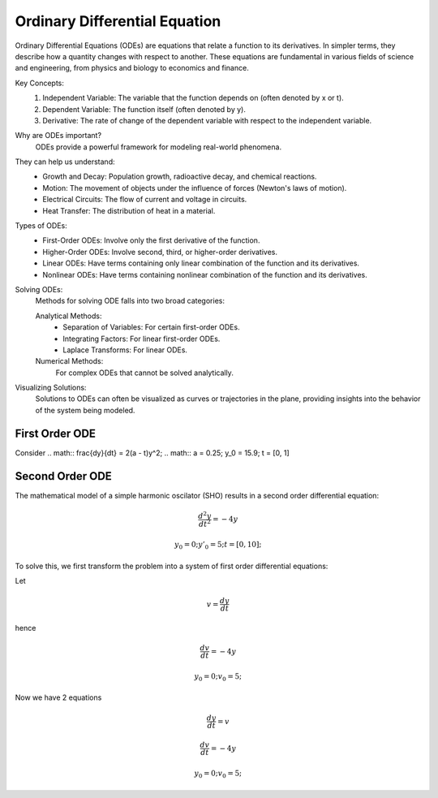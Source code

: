 Ordinary Differential Equation
==============================

Ordinary Differential Equations (ODEs) are equations that relate a function to its derivatives. In simpler terms, they describe how a quantity changes with respect to another. These equations are fundamental in various fields of science and engineering, from physics and biology to economics and finance.   

Key Concepts:
    1. Independent Variable: The variable that the function depends on (often denoted by x or t).   
    2. Dependent Variable: The function itself (often denoted by y).
    3. Derivative: The rate of change of the dependent variable with respect to the independent variable.   
    
Why are ODEs important?
    ODEs provide a powerful framework for modeling real-world phenomena. 

They can help us understand:   
    * Growth and Decay: Population growth, radioactive decay, and chemical reactions.
    * Motion: The movement of objects under the influence of forces (Newton's laws of motion).   
    * Electrical Circuits: The flow of current and voltage in circuits.   
    * Heat Transfer: The distribution of heat in a material.   
    
Types of ODEs:
    * First-Order ODEs: Involve only the first derivative of the function.
    * Higher-Order ODEs: Involve second, third, or higher-order derivatives.   
    * Linear ODEs: Have terms containing only linear combination of the function and its derivatives.   
    * Nonlinear ODEs: Have terms containing nonlinear combination of the function and its derivatives.
    
Solving ODEs:
    Methods for solving ODE falls into two broad categories:
    
    Analytical Methods:
        - Separation of Variables: For certain first-order ODEs.   
        - Integrating Factors: For linear first-order ODEs.   
        - Laplace Transforms: For linear ODEs. 
  
    Numerical Methods: 
        For complex ODEs that cannot be solved analytically.
    
Visualizing Solutions:
    Solutions to ODEs can often be visualized as curves or trajectories 
    in the plane, providing insights into the behavior of the system 
    being modeled.

   



First Order ODE
---------------
Consider 
.. math:: \frac{dy}{dt} = 2(a - t)y^2;
.. math:: a = 0.25; y_0 = 15.9; t = [0, 1]

.. tabs::

   .. tab:: CCL-Math
      CCL-Math Implementation

      .. code-block:: C#
         
         // import libraries
         using CypherCrescent.MathematicsLibrary;
         using static MathsChart.Chart;

         // define the ODE
         double a = 0.25;
         double dydt(double t, double y) => 2 * (a - t) * y * y;

         // set initial condition
         double y0 = 15.9;

         // set time span
         double[] t_span = [0, 1] 

         // solve ODE 
         Ode.Result result = Ode.Ode23(dydt, y0, t_span);

         // plot the result
         var plt = Plot(result.X, result.Y, "-o");
         plt.XLabel = "t";
         plt.YLabel = "y";
         plt.Title = "Solving-with-CCLMath-Ode23";
         plt.SaveFig("Solving-with-CCLMath-Ode23.png");
         plt.Show();

      .. figure:: images/Solving-with-CCLMath-Ode23.png
         :align: center
         :alt: Solving-with-CCLMath-Ode23.png
     

   .. tab:: Python

      Python Implementation

      .. code-block:: python

         import numpy as np
         from scipy.integrate import solve_ivp
         import matplotlib.pyplot as plt
         
         # define function
         def dydt(t, y):
           a = 0.25
           return 2 * (a - t) * y **2;
         
         
         # set initial condition
         y0 = [15.9]
         
         # set time span
         t_span = [0, 1] 
         
         # call the solver
         sol = solve_ivp(dydt, t_span, y0)
                     
         # display the result
         plt.plot(sol.t, sol.y[0],  marker='o', linestyle='-')
         plt.xlabel('Time (t)')
         plt.ylabel('y(t)')
         plt.title('Solving-with-Python-Ode23')
         plt.savefig('Solving-with-Python-Ode23.png') 
         plt.show()

      .. figure:: images/Solving-with-Python-Ode23.png
         :align: center
         :alt: Solving-with-Python-Ode23.png


   .. tab:: Matlab

      Matlab Implementation

      .. code-block:: matlab

         % define the function handle
         a = 0.25;
         dydt = @(t,y) 2*(a - t)*y^2;
         
         % set initial condition
         y0 = 15.9;
         
         % set time span
         t_span = [0, 1];
         
         % call the solver
         [T, Y] = ode23(dydt, t_span, y0);
         
         % display the result
         plot(T, Y, '-o');
         xlabel('t')
         ylabel('y')
         title('Solving-with-Matlab-Ode23')
         saveas(gcf, 'Solving-with-Matlab-Ode23', 'png')

      .. figure:: images/Solving-with-Matlab-Ode23.png
         :align: center
         :alt: Solving-with-Matlab-Ode23.png

Second Order ODE
---------------
The mathematical model of a simple harmonic oscilator (SHO) results in a second order differential equation:

.. math:: \frac{d^2y}{dt^2} = -4y
.. math:: y_0 = 0; y'_0 = 5; t = [0, 10];

To solve this, we first transform the problem into a system of first order differential equations:

Let

.. math:: v = \frac{dy}{dt}
hence

.. math:: \frac{dv}{dt} = -4y
.. math:: y_0 = 0; v_0 = 5; 
Now we have 2 equations

.. math:: \frac{dy}{dt} = v
.. math:: \frac{dv}{dt} = -4y
.. math:: y_0 = 0; v_0 = 5; 


.. tabs::

   .. tab:: CCL-Math
      CCL-Math Implementation

      .. code-block:: C#
         
         // import libraries
         using CypherCrescent.MathematicsLibrary;
         using static MathsChart.Chart;

         // define the ODE
         ColVec dzdt(double t, ColVec z) 
         {
            double y = z[0], v = z[1];
            double[] dz = [v, -4*y];
            return dz;
         }

         // set initial condition
         double[] z0 = [0, 5];

         // set time span
         double[] t_span = [0, 10];

         // solve ODE 
         Ode.Result result = Ode.Ode45(dzdt, z0, t_span);

         // plot the result
         var plt = Plot(result.X, result.Y, "-o");
         plt.XLabel = "t";
         plt.YLabel = "y";
         plt.Title = "Solving-SHO-with-CCLMath-Ode45";
         plt.Legend = new() { labels = ["y_1", "y_2"], alignment = "lowerright" };
         plt.SaveFig("Solving-SHO-with-CCLMath-Ode45.png");
         plt.Show();

      .. figure:: images/Solving-SHO-with-CCLMath-Ode45.png
         :align: center
         :alt: Solving-SHO-with-CCLMath-Ode45.png
     

   .. tab:: Python

      Python Implementation

      .. code-block:: python

         

      
   .. tab:: Matlab

      Matlab Implementation

      .. code-block:: matlab

         % define the function handle
         dzdt = @(t,z) [z(2); -4*z(1)];
         
         % set initial condition
         z0 = [0, 5];

         % set time span
         t_span = [0, 10];
         
         % call the solver
         [T, Z] = ode45(dzdt, t_span, z0);
         
         % display the result
         plot(T, Z, '-o');
         xlabel('t')
         ylabel('y')
         title('Solving-SHO-with-Matlab-Ode45')
         saveas(gcf, 'Solving-SHO-with-Matlab-Ode45', 'png')

      .. figure:: images/Solving-SHO-with-Matlab-Ode45.png
         :align: center
         :alt: Solving-SHO-with-Matlab-Ode45.png